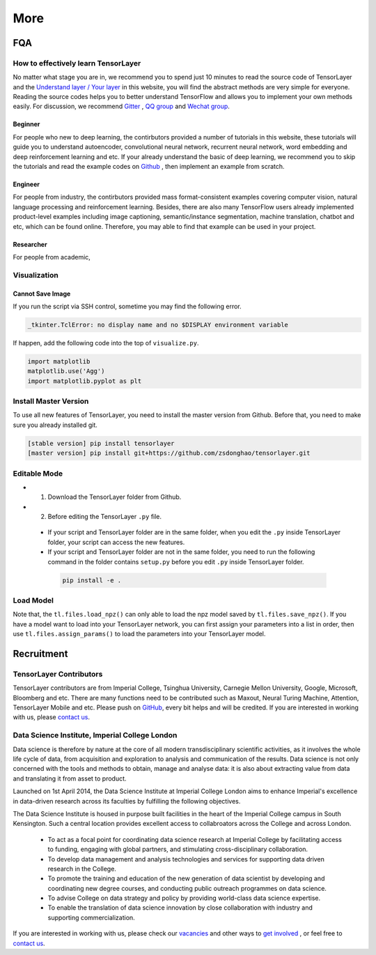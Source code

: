 .. _more:

============
More
============


..
  Competitions
  ============

  Coming soon

FQA
===========

How to effectively learn TensorLayer
------------------------------------------

No matter what stage you are in, we recommend you to spend just 10 minutes to read the source code of TensorLayer and the `Understand layer / Your layer <http://tensorlayer.readthedocs.io/en/stable/modules/layers.html>`_ in this website, you will find the abstract methods are very simple for everyone. Reading the source codes helps you to better understand TensorFlow and allows you to implement your own methods easily. For discussion, we recommend `Gitter <https://gitter.im/tensorlayer/Lobby#?utm_source=badge&utm_medium=badge&utm_campaign=pr-badge>`_ , `QQ group <https://github.com/zsdonghao/tensorlayer/blob/master/img/img_qq.png>`_ and `Wechat group <tensorlayer@gmail>`_.

Beginner
^^^^^^^^^^^^^^

For people who new to deep learning, the contirbutors provided a number of tutorials in this website, these tutorials will guide you to understand autoencoder, convolutional neural network, recurrent neural network, word embedding and deep reinforcement learning and etc. If your already understand the basic of deep learning, we recommend you to skip the tutorials and read the example codes on `Github <https://github.com/zsdonghao/tensorlayer>`_ , then implement an example from scratch.

Engineer
^^^^^^^^^^^^^

For people from industry, the contirbutors provided mass format-consistent examples covering computer vision, natural language processing and reinforcement learning. Besides, there are also many TensorFlow users already implemented product-level examples including image captioning, semantic/instance segmentation, machine translation, chatbot and etc, which can be found online.
Therefore, you may able to find that example can be used in your project.




Researcher
^^^^^^^^^^^^^
For people from academic, 

Visualization
--------------

Cannot Save Image
^^^^^^^^^^^^^^^^^^^^^^^

If you run the script via SSH control, sometime you may find the following error.

.. code-block:: bash

  _tkinter.TclError: no display name and no $DISPLAY environment variable

If happen, add the following code into the top of ``visualize.py``.

.. code-block:: python

  import matplotlib
  matplotlib.use('Agg')
  import matplotlib.pyplot as plt


Install Master Version
-----------------------

To use all new features of TensorLayer, you need to install the master version from Github.
Before that, you need to make sure you already installed git.

.. code-block:: bash

  [stable version] pip install tensorlayer
  [master version] pip install git+https://github.com/zsdonghao/tensorlayer.git

Editable Mode
---------------

- 1. Download the TensorLayer folder from Github.
- 2. Before editing the TensorLayer ``.py`` file.

 - If your script and TensorLayer folder are in the same folder, when you edit the ``.py`` inside TensorLayer folder, your script can access the new features.
 - If your script and TensorLayer folder are not in the same folder, you need to run the following command in the folder contains ``setup.py`` before you edit ``.py`` inside TensorLayer folder.

  .. code-block:: bash

    pip install -e .


Load Model
--------------

Note that, the ``tl.files.load_npz()`` can only able to load the npz model saved by ``tl.files.save_npz()``.
If you have a model want to load into your TensorLayer network, you can first assign your parameters into a list in order,
then use ``tl.files.assign_params()`` to load the parameters into your TensorLayer model.



Recruitment
===========

TensorLayer Contributors
--------------------------

TensorLayer contributors are from Imperial College, Tsinghua University, Carnegie Mellon University, Google, Microsoft, Bloomberg and etc.
There are many functions need to be contributed such as
Maxout, Neural Turing Machine, Attention, TensorLayer Mobile and etc.
Please push on `GitHub`_, every bit helps and will be credited.
If you are interested in working with us, please
`contact us <hao.dong11@imperial.ac.uk>`_.


Data Science Institute, Imperial College London
------------------------------------------------

Data science is therefore by nature at the core of all modern transdisciplinary scientific activities, as it involves the whole life cycle of data, from acquisition and exploration to analysis and communication of the results. Data science is not only concerned with the tools and methods to obtain, manage and analyse data: it is also about extracting value from data and translating it from asset to product.

Launched on 1st April 2014, the Data Science Institute at Imperial College London aims to enhance Imperial's excellence in data-driven research across its faculties by fulfilling the following objectives.

The Data Science Institute is housed in purpose built facilities in the heart of the Imperial College campus in South Kensington. Such a central location provides excellent access to collabroators across the College and across London.

 - To act as a focal point for coordinating data science research at Imperial College by facilitating access to funding, engaging with global partners, and stimulating cross-disciplinary collaboration.
 - To develop data management and analysis technologies and services for supporting data driven research in the College.
 - To promote the training and education of the new generation of data scientist by developing and coordinating new degree courses, and conducting public outreach programmes on data science.
 - To advise College on data strategy and policy by providing world-class data science expertise.
 - To enable the translation of data science innovation by close collaboration with industry and supporting commercialization.

If you are interested in working with us, please check our
`vacancies <https://www.imperial.ac.uk/data-science/get-involved/vacancies/>`_
and other ways to
`get involved <https://www.imperial.ac.uk/data-science/get-involved/>`_
, or feel free to
`contact us <https://www.imperial.ac.uk/data-science/get-involved/contact-us/>`_.




.. _GitHub: https://github.com/zsdonghao/tensorlayer
.. _Deeplearning Tutorial: http://deeplearning.stanford.edu/tutorial/
.. _Convolutional Neural Networks for Visual Recognition: http://cs231n.github.io/
.. _Neural Networks and Deep Learning: http://neuralnetworksanddeeplearning.com/
.. _TensorFlow tutorial: https://www.tensorflow.org/versions/r0.9/tutorials/index.html
.. _Understand Deep Reinforcement Learning: http://karpathy.github.io/2016/05/31/rl/
.. _Understand Recurrent Neural Network: http://karpathy.github.io/2015/05/21/rnn-effectiveness/
.. _Understand LSTM Network: http://colah.github.io/posts/2015-08-Understanding-LSTMs/
.. _Word Representations: http://colah.github.io/posts/2014-07-NLP-RNNs-Representations/

